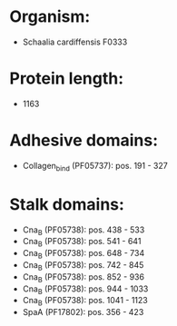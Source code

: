 * Organism:
- Schaalia cardiffensis F0333
* Protein length:
- 1163
* Adhesive domains:
- Collagen_bind (PF05737): pos. 191 - 327
* Stalk domains:
- Cna_B (PF05738): pos. 438 - 533
- Cna_B (PF05738): pos. 541 - 641
- Cna_B (PF05738): pos. 648 - 734
- Cna_B (PF05738): pos. 742 - 845
- Cna_B (PF05738): pos. 852 - 936
- Cna_B (PF05738): pos. 944 - 1033
- Cna_B (PF05738): pos. 1041 - 1123
- SpaA (PF17802): pos. 356 - 423

